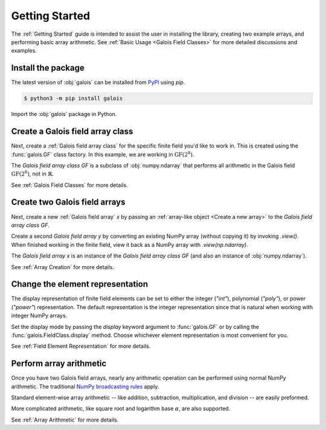 Getting Started
===============

The :ref:`Getting Started` guide is intended to assist the user in installing the library, creating two example
arrays, and performing basic array arithmetic. See :ref:`Basic Usage <Galois Field Classes>` for more detailed discussions
and examples.

Install the package
-------------------

The latest version of :obj:`galois` can be installed from `PyPI <https://pypi.org/project/galois/>`_ using `pip`.

.. code-block:: sh

   $ python3 -m pip install galois

Import the :obj:`galois` package in Python.

.. ipython:: python

   import galois
   galois.__version__

Create a Galois field array class
---------------------------------

Next, create a :ref:`Galois field array class` for the specific finite field you'd like to work in. This is created using
the :func:`galois.GF` class factory. In this example, we are working in :math:`\mathrm{GF}(2^8)`.

.. ipython:: python

   GF = galois.GF(2**8)
   GF
   print(GF)

The *Galois field array class* `GF` is a subclass of :obj:`numpy.ndarray` that performs all arithmetic in the Galois field
:math:`\mathrm{GF}(2^8)`, not in :math:`\mathbb{R}`.

.. ipython:: python

   issubclass(GF, np.ndarray)

See :ref:`Galois Field Classes` for more details.

Create two Galois field arrays
------------------------------

Next, create a new :ref:`Galois field array` `x` by passing an :ref:`array-like object <Create a new array>` to the
*Galois field array class* `GF`.

.. ipython:: python

   x = GF([45, 36, 7, 74, 135]); x

Create a second *Galois field array* `y` by converting an existing NumPy array (without copying it) by invoking `.view()`. When finished
working in the finite field, view it back as a NumPy array with `.view(np.ndarray)`.

.. ipython:: python

   # y represents an array created elsewhere in the code
   y = np.array([103, 146, 186, 83, 112], dtype=int); y
   y = y.view(GF); y

The *Galois field array* `x` is an instance of the *Galois field array class* `GF` (and also an instance of :obj:`numpy.ndarray`).

.. ipython:: python

   isinstance(x, GF)
   isinstance(x, np.ndarray)

See :ref:`Array Creation` for more details.

Change the element representation
---------------------------------

The display representation of finite field elements can be set to either the integer (`"int"`), polynomial (`"poly"`),
or power (`"power"`) representation. The default representation is the integer representation since that is natural when
working with integer NumPy arrays.

Set the display mode by passing the `display` keyword argument to :func:`galois.GF` or by calling the :func:`galois.FieldClass.display` method.
Choose whichever element representation is most convenient for you.

.. ipython:: python

   # The default representation is the integer representation
   x
   GF.display("poly"); x
   GF.display("power"); x
   # Reset to the integer representation
   GF.display("int");

See :ref:`Field Element Representation` for more details.

Perform array arithmetic
------------------------

Once you have two Galois field arrays, nearly any arithmetic operation can be performed using normal NumPy arithmetic.
The traditional `NumPy broadcasting rules <https://numpy.org/doc/stable/user/basics.broadcasting.html>`_ apply.

Standard element-wise array arithmetic -- like addition, subtraction, multiplication, and division -- are easily preformed.

.. ipython:: python

   x + y
   x - y
   x * y
   x / y

More complicated arithmetic, like square root and logarithm base :math:`\alpha`, are also supported.

.. ipython:: python

   np.sqrt(x)
   np.log(x)

See :ref:`Array Arithmetic` for more details.
